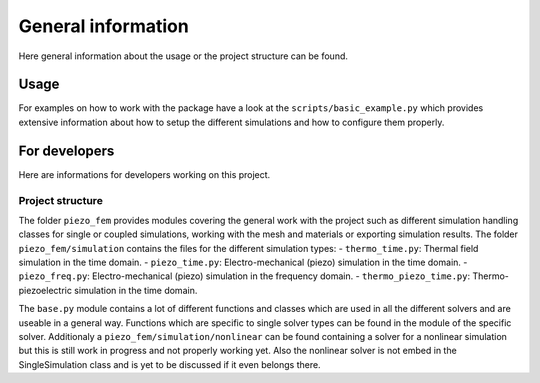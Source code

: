 ===================
General information
===================

Here general information about the usage or the project structure can be found.

Usage
-----

For examples on how to work with the package have a look at the
``scripts/basic_example.py`` which provides extensive information about how to
setup the different simulations and how to configure them properly.

For developers
--------------

Here are informations for developers working on this project.

Project structure
^^^^^^^^^^^^^^^^^

The folder ``piezo_fem`` provides modules covering the general work with the
project such as different simulation handling classes for single or coupled
simulations, working with the mesh and materials or exporting simulation
results.
The folder ``piezo_fem/simulation`` contains the files for the different
simulation types:
- ``thermo_time.py``: Thermal field simulation in the time domain.
- ``piezo_time.py``: Electro-mechanical (piezo) simulation in the time domain.
- ``piezo_freq.py``: Electro-mechanical (piezo) simulation in the frequency domain.
- ``thermo_piezo_time.py``: Thermo-piezoelectric simulation in the time domain.

The ``base.py`` module contains a lot of different functions and classes which
are used in all the different solvers and are useable in a general way.
Functions which are specific to single solver types can be found in the module
of the specific solver.
Additionaly a ``piezo_fem/simulation/nonlinear`` can be found containing
a solver for a nonlinear simulation but this is still work in progress and not
properly working yet. Also the nonlinear solver is not embed in the
SingleSimulation class and is yet to be discussed if it even belongs there.
